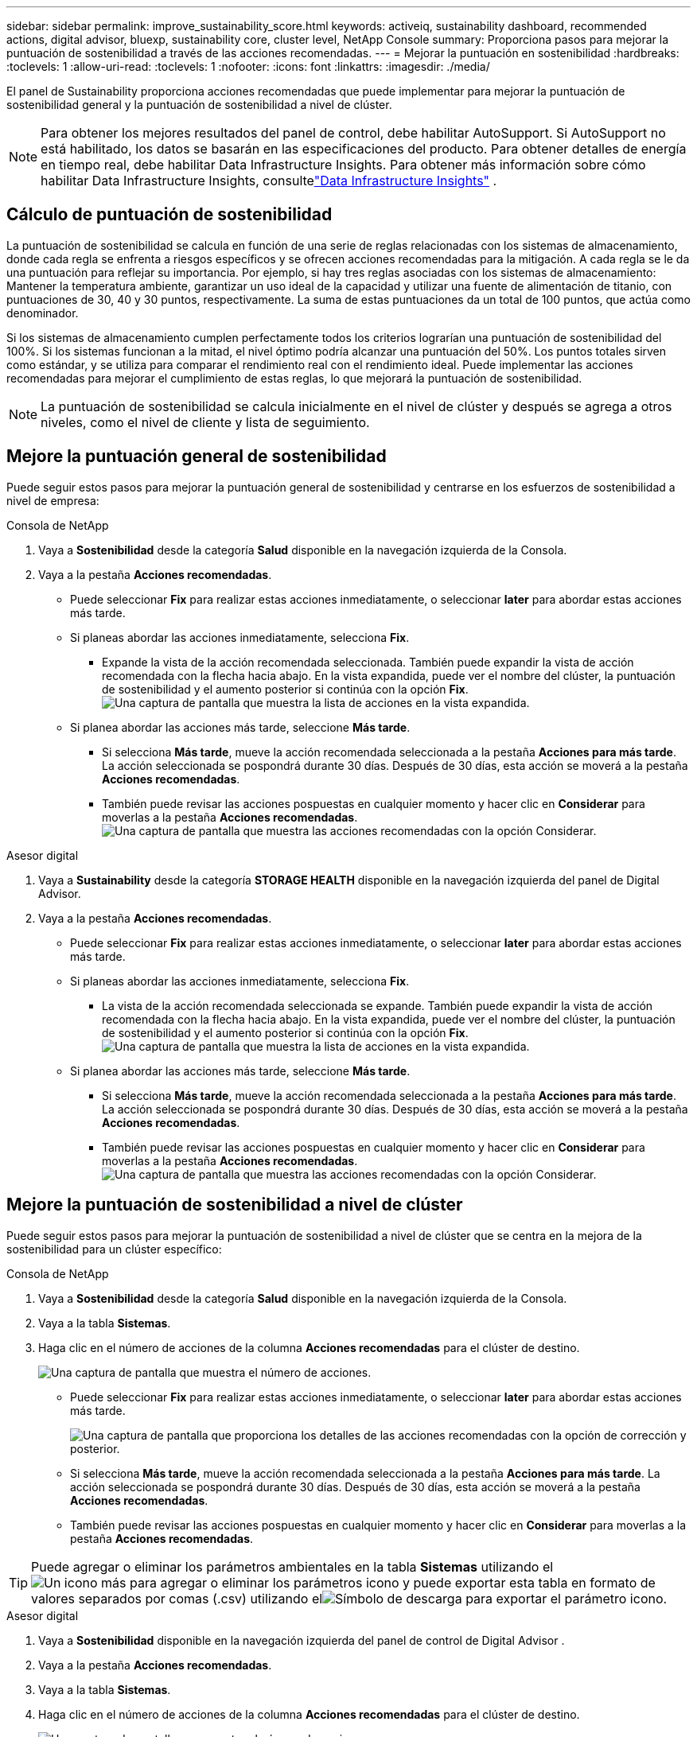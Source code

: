 ---
sidebar: sidebar 
permalink: improve_sustainability_score.html 
keywords: activeiq, sustainability dashboard, recommended actions, digital advisor, bluexp, sustainability core, cluster level, NetApp Console 
summary: Proporciona pasos para mejorar la puntuación de sostenibilidad a través de las acciones recomendadas. 
---
= Mejorar la puntuación en sostenibilidad
:hardbreaks:
:toclevels: 1
:allow-uri-read: 
:toclevels: 1
:nofooter: 
:icons: font
:linkattrs: 
:imagesdir: ./media/


[role="lead"]
El panel de Sustainability proporciona acciones recomendadas que puede implementar para mejorar la puntuación de sostenibilidad general y la puntuación de sostenibilidad a nivel de clúster.


NOTE: Para obtener los mejores resultados del panel de control, debe habilitar AutoSupport.  Si AutoSupport no está habilitado, los datos se basarán en las especificaciones del producto.  Para obtener detalles de energía en tiempo real, debe habilitar Data Infrastructure Insights.  Para obtener más información sobre cómo habilitar Data Infrastructure Insights, consultelink:https://docs.netapp.com/us-en/data-infrastructure-insights/task_getting_started_with_cloud_insights.html["Data Infrastructure Insights"^] .



== Cálculo de puntuación de sostenibilidad

La puntuación de sostenibilidad se calcula en función de una serie de reglas relacionadas con los sistemas de almacenamiento, donde cada regla se enfrenta a riesgos específicos y se ofrecen acciones recomendadas para la mitigación. A cada regla se le da una puntuación para reflejar su importancia. Por ejemplo, si hay tres reglas asociadas con los sistemas de almacenamiento: Mantener la temperatura ambiente, garantizar un uso ideal de la capacidad y utilizar una fuente de alimentación de titanio, con puntuaciones de 30, 40 y 30 puntos, respectivamente. La suma de estas puntuaciones da un total de 100 puntos, que actúa como denominador.

Si los sistemas de almacenamiento cumplen perfectamente todos los criterios lograrían una puntuación de sostenibilidad del 100%. Si los sistemas funcionan a la mitad, el nivel óptimo podría alcanzar una puntuación del 50%. Los puntos totales sirven como estándar, y se utiliza para comparar el rendimiento real con el rendimiento ideal. Puede implementar las acciones recomendadas para mejorar el cumplimiento de estas reglas, lo que mejorará la puntuación de sostenibilidad.


NOTE: La puntuación de sostenibilidad se calcula inicialmente en el nivel de clúster y después se agrega a otros niveles, como el nivel de cliente y lista de seguimiento.



== Mejore la puntuación general de sostenibilidad

Puede seguir estos pasos para mejorar la puntuación general de sostenibilidad y centrarse en los esfuerzos de sostenibilidad a nivel de empresa:

[role="tabbed-block"]
====
.Consola de NetApp
--
. Vaya a *Sostenibilidad* desde la categoría *Salud* disponible en la navegación izquierda de la Consola.
. Vaya a la pestaña *Acciones recomendadas*.
+
** Puede seleccionar *Fix* para realizar estas acciones inmediatamente, o seleccionar *later* para abordar estas acciones más tarde.
** Si planeas abordar las acciones inmediatamente, selecciona *Fix*.
+
*** Expande la vista de la acción recomendada seleccionada. También puede expandir la vista de acción recomendada con la flecha hacia abajo. En la vista expandida, puede ver el nombre del clúster, la puntuación de sostenibilidad y el aumento posterior si continúa con la opción *Fix*.
  +
image:recommended_actions.png["Una captura de pantalla que muestra la lista de acciones en la vista expandida."]


** Si planea abordar las acciones más tarde, seleccione *Más tarde*.
+
*** Si selecciona *Más tarde*, mueve la acción recomendada seleccionada a la pestaña *Acciones para más tarde*. La acción seleccionada se pospondrá durante 30 días. Después de 30 días, esta acción se moverá a la pestaña *Acciones recomendadas*.
*** También puede revisar las acciones pospuestas en cualquier momento y hacer clic en *Considerar* para moverlas a la pestaña *Acciones recomendadas*.
 +
image:actions_for_later.png["Una captura de pantalla que muestra las acciones recomendadas con la opción Considerar."]






--
.Asesor digital
--
. Vaya a *Sustainability* desde la categoría *STORAGE HEALTH* disponible en la navegación izquierda del panel de Digital Advisor.
. Vaya a la pestaña *Acciones recomendadas*.
+
** Puede seleccionar *Fix* para realizar estas acciones inmediatamente, o seleccionar *later* para abordar estas acciones más tarde.
** Si planeas abordar las acciones inmediatamente, selecciona *Fix*.
+
*** La vista de la acción recomendada seleccionada se expande. También puede expandir la vista de acción recomendada con la flecha hacia abajo. En la vista expandida, puede ver el nombre del clúster, la puntuación de sostenibilidad y el aumento posterior si continúa con la opción *Fix*.
  +
image:recommended_actions.png["Una captura de pantalla que muestra la lista de acciones en la vista expandida."]


** Si planea abordar las acciones más tarde, seleccione *Más tarde*.
+
*** Si selecciona *Más tarde*, mueve la acción recomendada seleccionada a la pestaña *Acciones para más tarde*. La acción seleccionada se pospondrá durante 30 días. Después de 30 días, esta acción se moverá a la pestaña *Acciones recomendadas*.
*** También puede revisar las acciones pospuestas en cualquier momento y hacer clic en *Considerar* para moverlas a la pestaña *Acciones recomendadas*.
 +
image:actions_for_later.png["Una captura de pantalla que muestra las acciones recomendadas con la opción Considerar."]






--
====


== Mejore la puntuación de sostenibilidad a nivel de clúster

Puede seguir estos pasos para mejorar la puntuación de sostenibilidad a nivel de clúster que se centra en la mejora de la sostenibilidad para un clúster específico:

[role="tabbed-block"]
====
.Consola de NetApp
--
. Vaya a *Sostenibilidad* desde la categoría *Salud* disponible en la navegación izquierda de la Consola.
. Vaya a la tabla *Sistemas*.
. Haga clic en el número de acciones de la columna *Acciones recomendadas* para el clúster de destino.
+
image:recommended_actions_cluster.png["Una captura de pantalla que muestra el número de acciones."]

+
** Puede seleccionar *Fix* para realizar estas acciones inmediatamente, o seleccionar *later* para abordar estas acciones más tarde.
+
image:recommended_actions_list.png["Una captura de pantalla que proporciona los detalles de las acciones recomendadas con la opción de corrección y posterior."]

** Si selecciona *Más tarde*, mueve la acción recomendada seleccionada a la pestaña *Acciones para más tarde*. La acción seleccionada se pospondrá durante 30 días. Después de 30 días, esta acción se moverá a la pestaña *Acciones recomendadas*.
** También puede revisar las acciones pospuestas en cualquier momento y hacer clic en *Considerar* para moverlas a la pestaña *Acciones recomendadas*.





TIP: Puede agregar o eliminar los parámetros ambientales en la tabla *Sistemas* utilizando elimage:add_icon.png["Un icono más para agregar o eliminar los parámetros"] icono y puede exportar esta tabla en formato de valores separados por comas (.csv) utilizando elimage:download_icon.png["Símbolo de descarga para exportar el parámetro"] icono.

--
.Asesor digital
--
. Vaya a *Sostenibilidad* disponible en la navegación izquierda del panel de control de Digital Advisor .
. Vaya a la pestaña *Acciones recomendadas*.
. Vaya a la tabla *Sistemas*.
. Haga clic en el número de acciones de la columna *Acciones recomendadas* para el clúster de destino.
+
image:recommended_actions_cluster.png["Una captura de pantalla que muestra el número de acciones."]

+
** Puede seleccionar *Fix* para realizar estas acciones inmediatamente, o seleccionar *later* para abordar estas acciones más tarde.
+
image:recommended_actions_list.png["Una captura de pantalla que proporciona los detalles de las acciones recomendadas con la opción de corrección y posterior."]

** Si selecciona *Más tarde*, mueve la acción recomendada seleccionada a la pestaña *Acciones para más tarde*. La acción seleccionada se pospondrá durante 30 días. Después de 30 días, esta acción se moverá a la pestaña *Acciones recomendadas*.
** También puede revisar las acciones pospuestas en cualquier momento y hacer clic en *Considerar* para moverlas a la pestaña *Acciones recomendadas*.





TIP: Puede agregar o eliminar los parámetros ambientales en la tabla *Sistemas* utilizando elimage:add_icon.png["Un icono más para agregar o eliminar los parámetros"] icono y puede exportar esta tabla en formato de valores separados por comas (.csv) utilizando elimage:download_icon.png["Símbolo de descarga para exportar el parámetro"] icono.

--
====